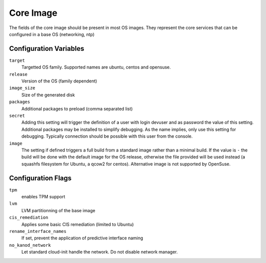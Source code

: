 Core Image
==========
The fields of the core image should be present in most OS images. They
represent the core services that can be configured in a base OS (networking,
ntp)

Configuration Variables
-----------------------

``target``
    Targetted OS family. Supported names are ubuntu, centos and opensuse.

``release``
    Version of the OS (family dependent)

``image_size``
   Size of the generated disk

``packages``
   Additional packages to preload (comma separated list)

``secret``
    Adding this setting will trigger the definition of a user with login devuser
    and as password the value of this setting. Additional packages may be
    installed to simplify debugging. As the name implies, only use this setting
    for debugging. Typically connection should be possible with this user from
    the console.

``image``
    The setting if defined triggers a full build from a standard image rather
    than a minimal build. If the value is ``-`` the build will be done with
    the default image for the OS release, otherwise the file provided will be 
    used instead (a squashfs filesystem for Ubuntu, a qcow2 for centos).
    Alternative image is not supported by OpenSuse.

Configuration Flags
-------------------

``tpm``
    enables TPM support
``lvm``
    LVM partitionning of the base image
``cis_remediation``
    Applies some basic CIS remediation (limited to Ubuntu)
``rename_interface_names``
    If set, prevent the application of predictive interface naming
``no_kanod_network``
    Let standard cloud-init handle the network. Do not disable network manager.



.. jsonschema:: schema.yaml
    :lift_title:
    :lift_description:
    :lift_definitions:
    :auto_reference:
    :auto_target: